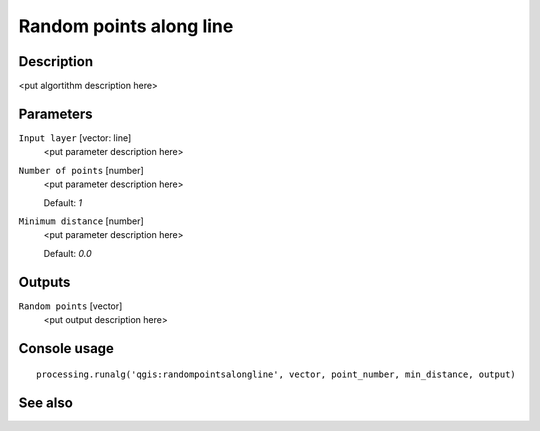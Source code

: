 Random points along line
========================

Description
-----------

<put algortithm description here>

Parameters
----------

``Input layer`` [vector: line]
  <put parameter description here>

``Number of points`` [number]
  <put parameter description here>

  Default: *1*

``Minimum distance`` [number]
  <put parameter description here>

  Default: *0.0*

Outputs
-------

``Random points`` [vector]
  <put output description here>

Console usage
-------------

::

  processing.runalg('qgis:randompointsalongline', vector, point_number, min_distance, output)

See also
--------

